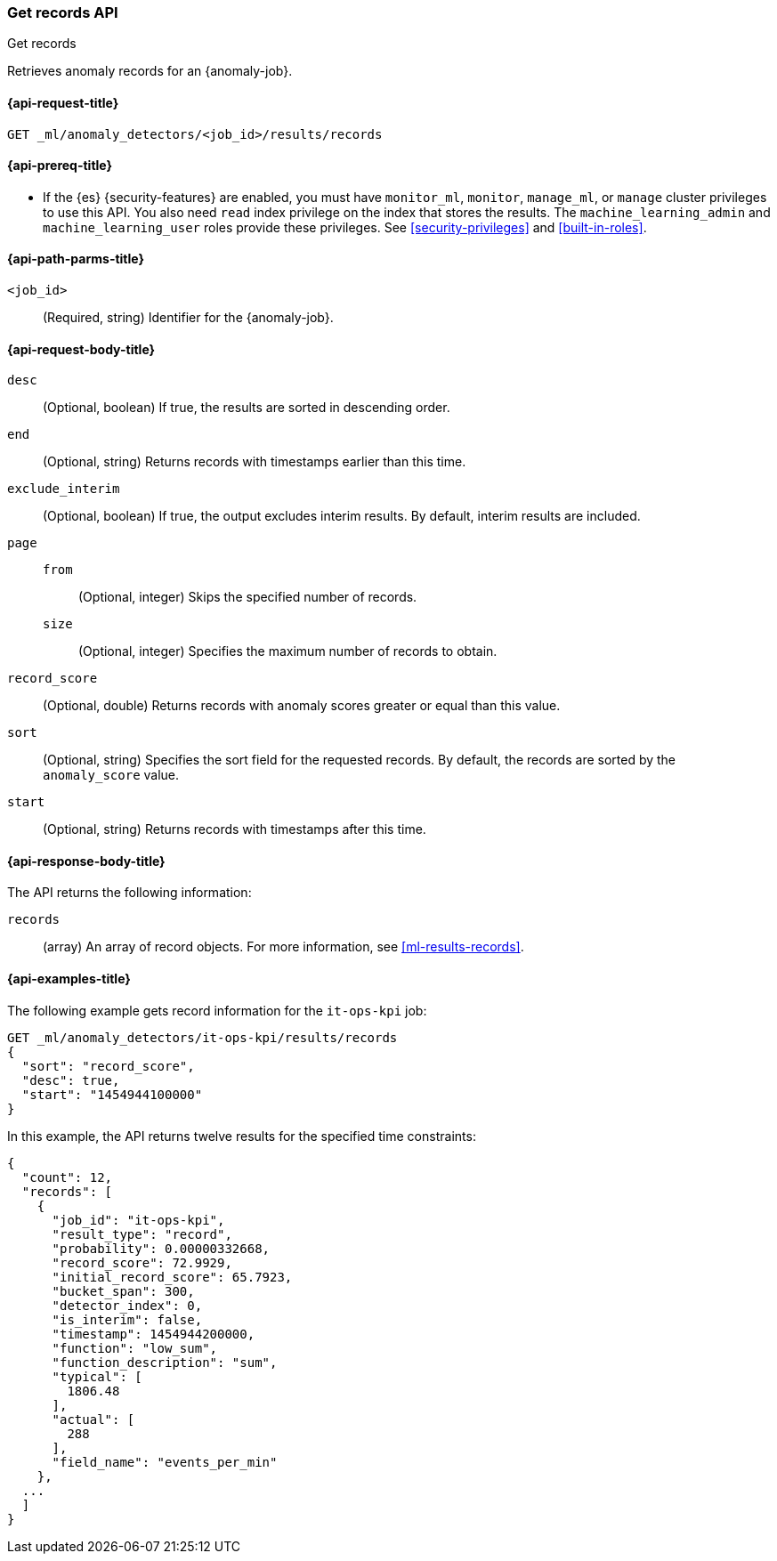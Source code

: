 [role="xpack"]
[testenv="platinum"]
[[ml-get-record]]
=== Get records API
++++
<titleabbrev>Get records</titleabbrev>
++++

Retrieves anomaly records for an {anomaly-job}.

[[ml-get-record-request]]
==== {api-request-title}

`GET _ml/anomaly_detectors/<job_id>/results/records`

[[ml-get-record-prereqs]]
==== {api-prereq-title}

* If the {es} {security-features} are enabled, you must have `monitor_ml`,
`monitor`, `manage_ml`, or `manage` cluster privileges to use this API. You also
need `read` index privilege on the index that stores the results. The
`machine_learning_admin` and `machine_learning_user` roles provide these
privileges. See <<security-privileges>> and <<built-in-roles>>.

[[ml-get-record-path-parms]]
==== {api-path-parms-title}

`<job_id>`::
  (Required, string) Identifier for the {anomaly-job}.

[[ml-get-record-request-body]]
==== {api-request-body-title}

`desc`::
  (Optional, boolean) If true, the results are sorted in descending order.

`end`::
  (Optional, string) Returns records with timestamps earlier than this time.

`exclude_interim`::
  (Optional, boolean) If true, the output excludes interim results. By default,
  interim results are included.

`page`::
`from`:::
  (Optional, integer) Skips the specified number of records.
`size`:::
  (Optional, integer) Specifies the maximum number of records to obtain.

`record_score`::
  (Optional, double) Returns records with anomaly scores greater or equal than
  this value.

`sort`::
  (Optional, string) Specifies the sort field for the requested records. By
  default, the records are sorted by the `anomaly_score` value.

`start`::
  (Optional, string) Returns records with timestamps after this time.

[[ml-get-record-results]]
==== {api-response-body-title}

The API returns the following information:

`records`::
  (array) An array of record objects. For more information, see
  <<ml-results-records>>.

[[ml-get-record-example]]
==== {api-examples-title}

The following example gets record information for the `it-ops-kpi` job:

[source,console]
--------------------------------------------------
GET _ml/anomaly_detectors/it-ops-kpi/results/records
{
  "sort": "record_score",
  "desc": true,
  "start": "1454944100000"
}
--------------------------------------------------
// TEST[skip:todo]

In this example, the API returns twelve results for the specified
time constraints:
[source,js]
----
{
  "count": 12,
  "records": [
    {
      "job_id": "it-ops-kpi",
      "result_type": "record",
      "probability": 0.00000332668,
      "record_score": 72.9929,
      "initial_record_score": 65.7923,
      "bucket_span": 300,
      "detector_index": 0,
      "is_interim": false,
      "timestamp": 1454944200000,
      "function": "low_sum",
      "function_description": "sum",
      "typical": [
        1806.48
      ],
      "actual": [
        288
      ],
      "field_name": "events_per_min"
    },
  ...
  ]
}
----
